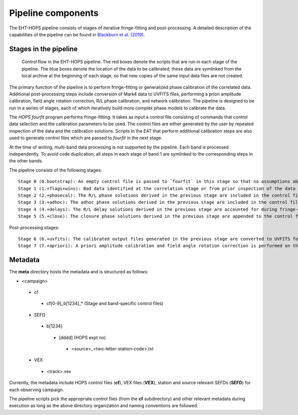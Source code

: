 ===================
Pipeline components
===================

The EHT-HOPS pipeline consists of stages of iterative fringe-fitting and post-processing.
A detailed description of the capabilities of the pipeline can be found in 
`Blackburn et al. (2019) <https://ui.adsabs.harvard.edu/abs/2019ApJ...882...23B/abstract>`_.

Stages in the pipeline
----------------------

.. figure:: components.png
   :alt: Control flow in the EHT-HOPS pipeline

   Control flow in the EHT-HOPS pipeline. The red boxes denote the scripts that are run in each stage of the pipeline.
   The blue boxes denote the location of the data to be calibrated; these data are symlinked from the local archive at the beginning of
   each stage, so that new copies of the same input data files are not created.

The primary function of the pipeline is to perform fringe-fitting or generalized phase calibration of the correlated data. Additional
post-processing steps include conversion of Mark4 data to UVFITS files, performing a priori amplitude calibration, field angle rotation
correction, R/L phase calibration, and network calibration. The pipeline is designed to be run in a series of stages, each of which
iteratively build more complex phase models to calibrate the data.

The `HOPS` `fourfit` program performs fringe-fitting. It takes as input a control file consisting of commands that control data selection
and the calibration parameters to be used. The control files are either generated by the user by repeated inspection of the data and the
calibration solutions. Scripts in the EAT that perform additional calibration steps are also used to generate control files which are passed
to `fourfit` in the next stage.

At the time of writing, multi-band data processing is not supported by the pipeline. Each band is processed independently.
To avoid code duplication, all steps in each stage of band 1 are symlinked to the corresponding steps in the other bands.

The pipeline consists of the following stages::

   Stage 0 (0.bootstrap): An empty control file is passed to `fourfit` in this stage so that no assumptions about fringe-fitting are made.
   Stage 1 (1.+flags+wins): Bad data identified at the correlation stage or from prior inspection of the data are flagged and parameters such as delay search windows are incorporated into the control file input to `fourfit` in this stage. Also, phase calibration is performed in this stage.
   Stage 2 (2.+phasecal): The R/L phase solutions derived in the previous stage are included in the control file and adhoc phase calibration is performed.
   Stage 3 (3.+adhoc): The adhoc phase solutions derived in the previous stage are included in the control file input to `fourfit` in this stage and R/L delay calibration is performed.
   Stage 4 (4.+delays): The R/L delay solutions derived in the previous stage are accounted for during fringe-fitting and fringe closure is performed on the results of `fourfit`.
   Stage 5 (5.+close): The closure phase solutions derived in the previous stage are appended to the control file and a final round of `fourfit` is performed. The calibrated output files generated in this stage are used in subsequent post-processing steps.

Post-processing stages::

   Stage 6 (6.+uvfits): The calibrated output files generated in the previous stage are converted to UVFITS format. 10-second time-averaged and frequency-averaged versions of UVFITS files are also created.
   Stage 7 (7.+apriori): A priori amplitude calibration and field angle rotation correction is performed on the (unaveraged) UVFITS files from the previous stage. Time and frequency-averaged versions of the UVFITS files are also created.

Metadata
--------

The **meta** directory hosts the metadata and is structured as follows:

- <campaign>
 - cf
  - cf[0-9]_b[1234]_* (Stage and band-specific control files)
 - SEFD
  - b[1234]
   - [dddd] (HOPS expt no)
    - <source>_<two-letter-station-code>.txt
 - VEX
  - <track>.vex

Currently, the metadata include HOPS control files (**cf**), VEX files (**VEX**), station and source relevant SEFDs (**SEFD**)
for each observing campaign.

The pipeline scripts pick the appropriate control files (from the **cf** subdirectory) and other relevant metadata during
execution as long as the above directory organization and naming conventions are followed.